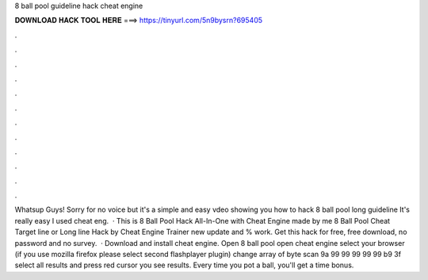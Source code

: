 8 ball pool guideline hack cheat engine

𝐃𝐎𝐖𝐍𝐋𝐎𝐀𝐃 𝐇𝐀𝐂𝐊 𝐓𝐎𝐎𝐋 𝐇𝐄𝐑𝐄 ===> https://tinyurl.com/5n9bysrn?695405

.

.

.

.

.

.

.

.

.

.

.

.

Whatsup Guys! Sorry for no voice but it's a simple and easy vdeo showing you how to hack 8 ball pool long guideline It's really easy I used cheat eng.  · This is 8 Ball Pool Hack All-In-One with Cheat Engine made by me 8 Ball Pool Cheat Target line or Long line Hack by Cheat Engine Trainer new update and % work. Get this hack for free, free download, no password and no survey.  · Download and install cheat engine. Open 8 ball pool open cheat engine select your browser (if you use mozilla firefox please select second flashplayer plugin) change array of byte scan 9a 99 99 99 99 99 b9 3f select all results and press red cursor you see results. Every time you pot a ball, you'll get a time bonus.